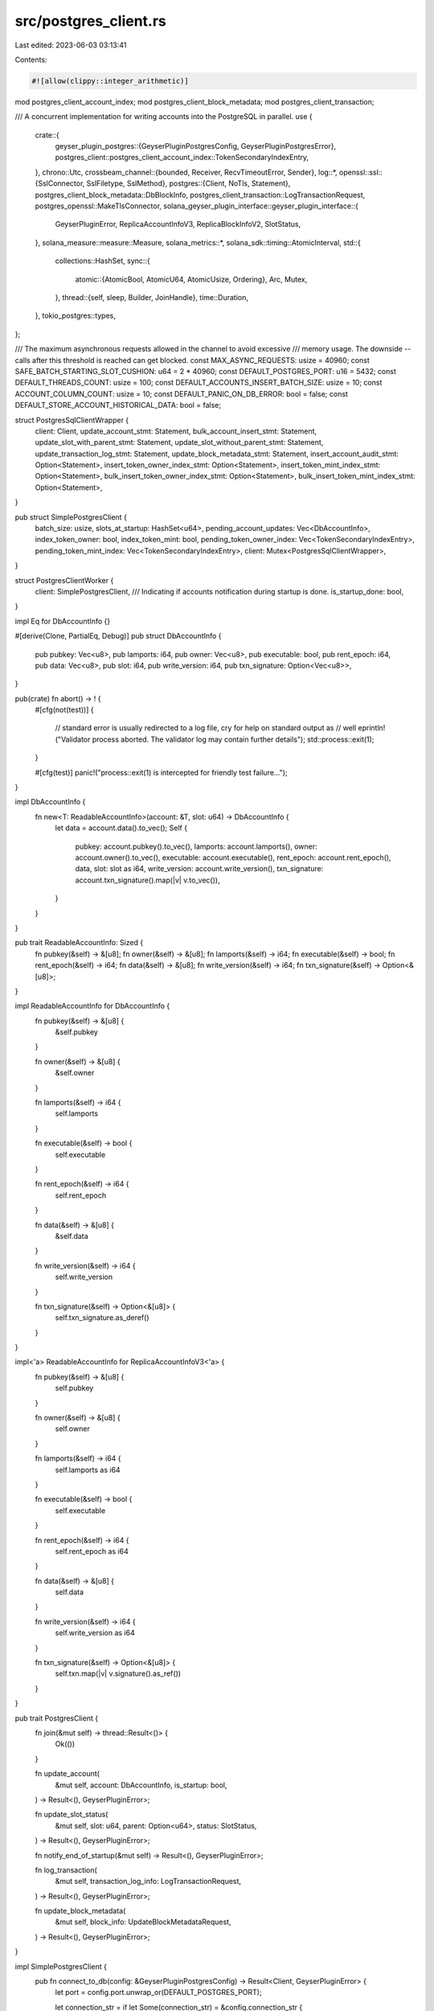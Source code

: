 src/postgres_client.rs
======================

Last edited: 2023-06-03 03:13:41

Contents:

.. code-block:: rs

    #![allow(clippy::integer_arithmetic)]

mod postgres_client_account_index;
mod postgres_client_block_metadata;
mod postgres_client_transaction;

/// A concurrent implementation for writing accounts into the PostgreSQL in parallel.
use {
    crate::{
        geyser_plugin_postgres::{GeyserPluginPostgresConfig, GeyserPluginPostgresError},
        postgres_client::postgres_client_account_index::TokenSecondaryIndexEntry,
    },
    chrono::Utc,
    crossbeam_channel::{bounded, Receiver, RecvTimeoutError, Sender},
    log::*,
    openssl::ssl::{SslConnector, SslFiletype, SslMethod},
    postgres::{Client, NoTls, Statement},
    postgres_client_block_metadata::DbBlockInfo,
    postgres_client_transaction::LogTransactionRequest,
    postgres_openssl::MakeTlsConnector,
    solana_geyser_plugin_interface::geyser_plugin_interface::{
        GeyserPluginError, ReplicaAccountInfoV3, ReplicaBlockInfoV2, SlotStatus,
    },
    solana_measure::measure::Measure,
    solana_metrics::*,
    solana_sdk::timing::AtomicInterval,
    std::{
        collections::HashSet,
        sync::{
            atomic::{AtomicBool, AtomicU64, AtomicUsize, Ordering},
            Arc, Mutex,
        },
        thread::{self, sleep, Builder, JoinHandle},
        time::Duration,
    },
    tokio_postgres::types,
};

/// The maximum asynchronous requests allowed in the channel to avoid excessive
/// memory usage. The downside -- calls after this threshold is reached can get blocked.
const MAX_ASYNC_REQUESTS: usize = 40960;
const SAFE_BATCH_STARTING_SLOT_CUSHION: u64 = 2 * 40960;
const DEFAULT_POSTGRES_PORT: u16 = 5432;
const DEFAULT_THREADS_COUNT: usize = 100;
const DEFAULT_ACCOUNTS_INSERT_BATCH_SIZE: usize = 10;
const ACCOUNT_COLUMN_COUNT: usize = 10;
const DEFAULT_PANIC_ON_DB_ERROR: bool = false;
const DEFAULT_STORE_ACCOUNT_HISTORICAL_DATA: bool = false;

struct PostgresSqlClientWrapper {
    client: Client,
    update_account_stmt: Statement,
    bulk_account_insert_stmt: Statement,
    update_slot_with_parent_stmt: Statement,
    update_slot_without_parent_stmt: Statement,
    update_transaction_log_stmt: Statement,
    update_block_metadata_stmt: Statement,
    insert_account_audit_stmt: Option<Statement>,
    insert_token_owner_index_stmt: Option<Statement>,
    insert_token_mint_index_stmt: Option<Statement>,
    bulk_insert_token_owner_index_stmt: Option<Statement>,
    bulk_insert_token_mint_index_stmt: Option<Statement>,
}

pub struct SimplePostgresClient {
    batch_size: usize,
    slots_at_startup: HashSet<u64>,
    pending_account_updates: Vec<DbAccountInfo>,
    index_token_owner: bool,
    index_token_mint: bool,
    pending_token_owner_index: Vec<TokenSecondaryIndexEntry>,
    pending_token_mint_index: Vec<TokenSecondaryIndexEntry>,
    client: Mutex<PostgresSqlClientWrapper>,
}

struct PostgresClientWorker {
    client: SimplePostgresClient,
    /// Indicating if accounts notification during startup is done.
    is_startup_done: bool,
}

impl Eq for DbAccountInfo {}

#[derive(Clone, PartialEq, Debug)]
pub struct DbAccountInfo {
    pub pubkey: Vec<u8>,
    pub lamports: i64,
    pub owner: Vec<u8>,
    pub executable: bool,
    pub rent_epoch: i64,
    pub data: Vec<u8>,
    pub slot: i64,
    pub write_version: i64,
    pub txn_signature: Option<Vec<u8>>,
}

pub(crate) fn abort() -> ! {
    #[cfg(not(test))]
    {
        // standard error is usually redirected to a log file, cry for help on standard output as
        // well
        eprintln!("Validator process aborted. The validator log may contain further details");
        std::process::exit(1);
    }

    #[cfg(test)]
    panic!("process::exit(1) is intercepted for friendly test failure...");
}

impl DbAccountInfo {
    fn new<T: ReadableAccountInfo>(account: &T, slot: u64) -> DbAccountInfo {
        let data = account.data().to_vec();
        Self {
            pubkey: account.pubkey().to_vec(),
            lamports: account.lamports(),
            owner: account.owner().to_vec(),
            executable: account.executable(),
            rent_epoch: account.rent_epoch(),
            data,
            slot: slot as i64,
            write_version: account.write_version(),
            txn_signature: account.txn_signature().map(|v| v.to_vec()),
        }
    }
}

pub trait ReadableAccountInfo: Sized {
    fn pubkey(&self) -> &[u8];
    fn owner(&self) -> &[u8];
    fn lamports(&self) -> i64;
    fn executable(&self) -> bool;
    fn rent_epoch(&self) -> i64;
    fn data(&self) -> &[u8];
    fn write_version(&self) -> i64;
    fn txn_signature(&self) -> Option<&[u8]>;
}

impl ReadableAccountInfo for DbAccountInfo {
    fn pubkey(&self) -> &[u8] {
        &self.pubkey
    }

    fn owner(&self) -> &[u8] {
        &self.owner
    }

    fn lamports(&self) -> i64 {
        self.lamports
    }

    fn executable(&self) -> bool {
        self.executable
    }

    fn rent_epoch(&self) -> i64 {
        self.rent_epoch
    }

    fn data(&self) -> &[u8] {
        &self.data
    }

    fn write_version(&self) -> i64 {
        self.write_version
    }

    fn txn_signature(&self) -> Option<&[u8]> {
        self.txn_signature.as_deref()
    }
}

impl<'a> ReadableAccountInfo for ReplicaAccountInfoV3<'a> {
    fn pubkey(&self) -> &[u8] {
        self.pubkey
    }

    fn owner(&self) -> &[u8] {
        self.owner
    }

    fn lamports(&self) -> i64 {
        self.lamports as i64
    }

    fn executable(&self) -> bool {
        self.executable
    }

    fn rent_epoch(&self) -> i64 {
        self.rent_epoch as i64
    }

    fn data(&self) -> &[u8] {
        self.data
    }

    fn write_version(&self) -> i64 {
        self.write_version as i64
    }

    fn txn_signature(&self) -> Option<&[u8]> {
        self.txn.map(|v| v.signature().as_ref())
    }
}

pub trait PostgresClient {
    fn join(&mut self) -> thread::Result<()> {
        Ok(())
    }

    fn update_account(
        &mut self,
        account: DbAccountInfo,
        is_startup: bool,
    ) -> Result<(), GeyserPluginError>;

    fn update_slot_status(
        &mut self,
        slot: u64,
        parent: Option<u64>,
        status: SlotStatus,
    ) -> Result<(), GeyserPluginError>;

    fn notify_end_of_startup(&mut self) -> Result<(), GeyserPluginError>;

    fn log_transaction(
        &mut self,
        transaction_log_info: LogTransactionRequest,
    ) -> Result<(), GeyserPluginError>;

    fn update_block_metadata(
        &mut self,
        block_info: UpdateBlockMetadataRequest,
    ) -> Result<(), GeyserPluginError>;
}

impl SimplePostgresClient {
    pub fn connect_to_db(config: &GeyserPluginPostgresConfig) -> Result<Client, GeyserPluginError> {
        let port = config.port.unwrap_or(DEFAULT_POSTGRES_PORT);

        let connection_str = if let Some(connection_str) = &config.connection_str {
            connection_str.clone()
        } else {
            if config.host.is_none() || config.user.is_none() {
                let msg = format!(
                    "\"connection_str\": {:?}, or \"host\": {:?} \"user\": {:?} must be specified",
                    config.connection_str, config.host, config.user
                );
                return Err(GeyserPluginError::Custom(Box::new(
                    GeyserPluginPostgresError::ConfigurationError { msg },
                )));
            }
            format!(
                "host={} user={} port={}",
                config.host.as_ref().unwrap(),
                config.user.as_ref().unwrap(),
                port
            )
        };

        let result = if let Some(true) = config.use_ssl {
            if config.server_ca.is_none() {
                let msg = "\"server_ca\" must be specified when \"use_ssl\" is set".to_string();
                return Err(GeyserPluginError::Custom(Box::new(
                    GeyserPluginPostgresError::ConfigurationError { msg },
                )));
            }
            if config.client_cert.is_none() {
                let msg = "\"client_cert\" must be specified when \"use_ssl\" is set".to_string();
                return Err(GeyserPluginError::Custom(Box::new(
                    GeyserPluginPostgresError::ConfigurationError { msg },
                )));
            }
            if config.client_key.is_none() {
                let msg = "\"client_key\" must be specified when \"use_ssl\" is set".to_string();
                return Err(GeyserPluginError::Custom(Box::new(
                    GeyserPluginPostgresError::ConfigurationError { msg },
                )));
            }
            let mut builder = SslConnector::builder(SslMethod::tls()).unwrap();
            if let Err(err) = builder.set_ca_file(config.server_ca.as_ref().unwrap()) {
                let msg = format!(
                    "Failed to set the server certificate specified by \"server_ca\": {}. Error: ({})",
                    config.server_ca.as_ref().unwrap(), err);
                return Err(GeyserPluginError::Custom(Box::new(
                    GeyserPluginPostgresError::ConfigurationError { msg },
                )));
            }
            if let Err(err) =
                builder.set_certificate_file(config.client_cert.as_ref().unwrap(), SslFiletype::PEM)
            {
                let msg = format!(
                    "Failed to set the client certificate specified by \"client_cert\": {}. Error: ({})",
                    config.client_cert.as_ref().unwrap(), err);
                return Err(GeyserPluginError::Custom(Box::new(
                    GeyserPluginPostgresError::ConfigurationError { msg },
                )));
            }
            if let Err(err) =
                builder.set_private_key_file(config.client_key.as_ref().unwrap(), SslFiletype::PEM)
            {
                let msg = format!(
                    "Failed to set the client key specified by \"client_key\": {}. Error: ({})",
                    config.client_key.as_ref().unwrap(),
                    err
                );
                return Err(GeyserPluginError::Custom(Box::new(
                    GeyserPluginPostgresError::ConfigurationError { msg },
                )));
            }

            let mut connector = MakeTlsConnector::new(builder.build());
            connector.set_callback(|connect_config, _domain| {
                connect_config.set_verify_hostname(false);
                Ok(())
            });
            Client::connect(&connection_str, connector)
        } else {
            Client::connect(&connection_str, NoTls)
        };

        match result {
            Err(err) => {
                let msg = format!(
                    "Error in connecting to the PostgreSQL database: {:?} connection_str: {:?}",
                    err, connection_str
                );
                error!("{}", msg);
                Err(GeyserPluginError::Custom(Box::new(
                    GeyserPluginPostgresError::DataStoreConnectionError { msg },
                )))
            }
            Ok(client) => Ok(client),
        }
    }

    fn build_bulk_account_insert_statement(
        client: &mut Client,
        config: &GeyserPluginPostgresConfig,
    ) -> Result<Statement, GeyserPluginError> {
        let batch_size = config
            .batch_size
            .unwrap_or(DEFAULT_ACCOUNTS_INSERT_BATCH_SIZE);
        let mut stmt = String::from("INSERT INTO account AS acct (pubkey, slot, owner, lamports, executable, rent_epoch, data, write_version, updated_on, txn_signature) VALUES");
        for j in 0..batch_size {
            let row = j * ACCOUNT_COLUMN_COUNT;
            let val_str = format!(
                "(${}, ${}, ${}, ${}, ${}, ${}, ${}, ${}, ${}, ${})",
                row + 1,
                row + 2,
                row + 3,
                row + 4,
                row + 5,
                row + 6,
                row + 7,
                row + 8,
                row + 9,
                row + 10,
            );

            if j == 0 {
                stmt = format!("{} {}", &stmt, val_str);
            } else {
                stmt = format!("{}, {}", &stmt, val_str);
            }
        }

        let handle_conflict = "ON CONFLICT (pubkey) DO UPDATE SET slot=excluded.slot, owner=excluded.owner, lamports=excluded.lamports, executable=excluded.executable, rent_epoch=excluded.rent_epoch, \
            data=excluded.data, write_version=excluded.write_version, updated_on=excluded.updated_on, txn_signature=excluded.txn_signature WHERE acct.slot < excluded.slot OR (\
            acct.slot = excluded.slot AND acct.write_version < excluded.write_version)";

        stmt = format!("{} {}", stmt, handle_conflict);

        info!("{}", stmt);
        let bulk_stmt = client.prepare(&stmt);

        match bulk_stmt {
            Err(err) => {
                Err(GeyserPluginError::Custom(Box::new(GeyserPluginPostgresError::DataSchemaError {
                    msg: format!(
                        "Error in preparing for the accounts update PostgreSQL database: {} host: {:?} user: {:?} config: {:?}",
                        err, config.host, config.user, config
                    ),
                })))
            }
            Ok(update_account_stmt) => Ok(update_account_stmt),
        }
    }

    fn build_single_account_upsert_statement(
        client: &mut Client,
        config: &GeyserPluginPostgresConfig,
    ) -> Result<Statement, GeyserPluginError> {
        let stmt = "INSERT INTO account AS acct (pubkey, slot, owner, lamports, executable, rent_epoch, data, write_version, updated_on, txn_signature) \
        VALUES ($1, $2, $3, $4, $5, $6, $7, $8, $9, $10) \
        ON CONFLICT (pubkey) DO UPDATE SET slot=excluded.slot, owner=excluded.owner, lamports=excluded.lamports, executable=excluded.executable, rent_epoch=excluded.rent_epoch, \
        data=excluded.data, write_version=excluded.write_version, updated_on=excluded.updated_on, txn_signature=excluded.txn_signature  WHERE acct.slot < excluded.slot OR (\
        acct.slot = excluded.slot AND acct.write_version < excluded.write_version)";

        let stmt = client.prepare(stmt);

        match stmt {
            Err(err) => {
                Err(GeyserPluginError::Custom(Box::new(GeyserPluginPostgresError::DataSchemaError {
                    msg: format!(
                        "Error in preparing for the accounts update PostgreSQL database: {} host: {:?} user: {:?} config: {:?}",
                        err, config.host, config.user, config
                    ),
                })))
            }
            Ok(update_account_stmt) => Ok(update_account_stmt),
        }
    }

    fn prepare_query_statement(
        client: &mut Client,
        config: &GeyserPluginPostgresConfig,
        stmt: &str,
    ) -> Result<Statement, GeyserPluginError> {
        let statement = client.prepare(stmt);

        match statement {
            Err(err) => {
                Err(GeyserPluginError::Custom(Box::new(GeyserPluginPostgresError::DataSchemaError {
                    msg: format!(
                        "Error in preparing for the statement {} for PostgreSQL database: {} host: {:?} user: {:?} config: {:?}",
                        stmt, err, config.host, config.user, config
                    ),
                })))
            }
            Ok(statement) => Ok(statement),
        }
    }

    fn build_account_audit_insert_statement(
        client: &mut Client,
        config: &GeyserPluginPostgresConfig,
    ) -> Result<Statement, GeyserPluginError> {
        let stmt = "INSERT INTO account_audit (pubkey, slot, owner, lamports, executable, rent_epoch, data, write_version, updated_on, txn_signature) \
        VALUES ($1, $2, $3, $4, $5, $6, $7, $8, $9, $10)";

        let stmt = client.prepare(stmt);

        match stmt {
            Err(err) => {
                Err(GeyserPluginError::Custom(Box::new(GeyserPluginPostgresError::DataSchemaError {
                    msg: format!(
                        "Error in preparing for the account_audit update PostgreSQL database: {} host: {:?} user: {:?} config: {:?}",
                        err, config.host, config.user, config
                    ),
                })))
            }
            Ok(stmt) => Ok(stmt),
        }
    }

    fn build_slot_upsert_statement_with_parent(
        client: &mut Client,
        config: &GeyserPluginPostgresConfig,
    ) -> Result<Statement, GeyserPluginError> {
        let stmt = "INSERT INTO slot (slot, parent, status, updated_on) \
        VALUES ($1, $2, $3, $4) \
        ON CONFLICT (slot) DO UPDATE SET parent=excluded.parent, status=excluded.status, updated_on=excluded.updated_on";

        let stmt = client.prepare(stmt);

        match stmt {
            Err(err) => {
                Err(GeyserPluginError::Custom(Box::new(GeyserPluginPostgresError::DataSchemaError {
                    msg: format!(
                        "Error in preparing for the slot update PostgreSQL database: {} host: {:?} user: {:?} config: {:?}",
                        err, config.host, config.user, config
                    ),
                })))
            }
            Ok(stmt) => Ok(stmt),
        }
    }

    fn build_slot_upsert_statement_without_parent(
        client: &mut Client,
        config: &GeyserPluginPostgresConfig,
    ) -> Result<Statement, GeyserPluginError> {
        let stmt = "INSERT INTO slot (slot, status, updated_on) \
        VALUES ($1, $2, $3) \
        ON CONFLICT (slot) DO UPDATE SET status=excluded.status, updated_on=excluded.updated_on";

        let stmt = client.prepare(stmt);

        match stmt {
            Err(err) => {
                Err(GeyserPluginError::Custom(Box::new(GeyserPluginPostgresError::DataSchemaError {
                    msg: format!(
                        "Error in preparing for the slot update PostgreSQL database: {} host: {:?} user: {:?} config: {:?}",
                        err, config.host, config.user, config
                    ),
                })))
            }
            Ok(stmt) => Ok(stmt),
        }
    }

    /// Internal function for inserting an account into account_audit table.
    fn insert_account_audit(
        account: &DbAccountInfo,
        statement: &Statement,
        client: &mut Client,
    ) -> Result<(), GeyserPluginError> {
        let lamports = account.lamports();
        let rent_epoch = account.rent_epoch();
        let updated_on = Utc::now().naive_utc();
        let result = client.execute(
            statement,
            &[
                &account.pubkey(),
                &account.slot,
                &account.owner(),
                &lamports,
                &account.executable(),
                &rent_epoch,
                &account.data(),
                &account.write_version(),
                &updated_on,
                &account.txn_signature(),
            ],
        );

        if let Err(err) = result {
            let msg = format!(
                "Failed to persist the insert of account_audit to the PostgreSQL database. Error: {:?}",
                err
            );
            error!("{}", msg);
            return Err(GeyserPluginError::AccountsUpdateError { msg });
        }
        Ok(())
    }

    /// Internal function for updating or inserting a single account
    fn upsert_account_internal(
        account: &DbAccountInfo,
        statement: &Statement,
        client: &mut Client,
        insert_account_audit_stmt: &Option<Statement>,
        insert_token_owner_index_stmt: &Option<Statement>,
        insert_token_mint_index_stmt: &Option<Statement>,
    ) -> Result<(), GeyserPluginError> {
        let lamports = account.lamports();
        let rent_epoch = account.rent_epoch();
        let updated_on = Utc::now().naive_utc();
        let result = client.execute(
            statement,
            &[
                &account.pubkey(),
                &account.slot,
                &account.owner(),
                &lamports,
                &account.executable(),
                &rent_epoch,
                &account.data(),
                &account.write_version(),
                &updated_on,
                &account.txn_signature(),
            ],
        );

        if let Err(err) = result {
            let msg = format!(
                "Failed to persist the update of account to the PostgreSQL database. Error: {:?}",
                err
            );
            error!("{}", msg);
            return Err(GeyserPluginError::AccountsUpdateError { msg });
        } else if result.unwrap() == 0 && insert_account_audit_stmt.is_some() {
            // If no records modified (inserted or updated), it is because the account is updated
            // at an older slot, insert the record directly into the account_audit table.
            let statement = insert_account_audit_stmt.as_ref().unwrap();
            Self::insert_account_audit(account, statement, client)?;
        }

        if let Some(insert_token_owner_index_stmt) = insert_token_owner_index_stmt {
            Self::update_token_owner_index(client, insert_token_owner_index_stmt, account)?;
        }

        if let Some(insert_token_mint_index_stmt) = insert_token_mint_index_stmt {
            Self::update_token_mint_index(client, insert_token_mint_index_stmt, account)?;
        }

        Ok(())
    }

    /// Update or insert a single account
    fn upsert_account(&mut self, account: &DbAccountInfo) -> Result<(), GeyserPluginError> {
        let client = self.client.get_mut().unwrap();
        let insert_account_audit_stmt = &client.insert_account_audit_stmt;
        let statement = &client.update_account_stmt;
        let insert_token_owner_index_stmt = &client.insert_token_owner_index_stmt;
        let insert_token_mint_index_stmt = &client.insert_token_mint_index_stmt;
        let client = &mut client.client;
        Self::upsert_account_internal(
            account,
            statement,
            client,
            insert_account_audit_stmt,
            insert_token_owner_index_stmt,
            insert_token_mint_index_stmt,
        )?;

        Ok(())
    }

    /// Insert accounts in batch to reduce network overhead
    fn insert_accounts_in_batch(
        &mut self,
        account: DbAccountInfo,
    ) -> Result<(), GeyserPluginError> {
        self.queue_secondary_indexes(&account);
        self.pending_account_updates.push(account);

        self.bulk_insert_accounts()?;
        self.bulk_insert_token_owner_index()?;
        self.bulk_insert_token_mint_index()
    }

    fn bulk_insert_accounts(&mut self) -> Result<(), GeyserPluginError> {
        if self.pending_account_updates.len() == self.batch_size {
            let mut measure = Measure::start("geyser-plugin-postgres-prepare-values");

            let mut values: Vec<&(dyn types::ToSql + Sync)> =
                Vec::with_capacity(self.batch_size * ACCOUNT_COLUMN_COUNT);
            let updated_on = Utc::now().naive_utc();
            for j in 0..self.batch_size {
                let account = &self.pending_account_updates[j];

                values.push(&account.pubkey);
                values.push(&account.slot);
                values.push(&account.owner);
                values.push(&account.lamports);
                values.push(&account.executable);
                values.push(&account.rent_epoch);
                values.push(&account.data);
                values.push(&account.write_version);
                values.push(&updated_on);
                values.push(&account.txn_signature);
            }
            measure.stop();
            inc_new_counter_debug!(
                "geyser-plugin-postgres-prepare-values-us",
                measure.as_us() as usize,
                10000,
                10000
            );

            let mut measure = Measure::start("geyser-plugin-postgres-update-account");
            let client = self.client.get_mut().unwrap();
            let result = client
                .client
                .query(&client.bulk_account_insert_stmt, &values);

            self.pending_account_updates.clear();

            if let Err(err) = result {
                let msg = format!(
                    "Failed to persist the update of account to the PostgreSQL database. Error: {:?}",
                    err
                );
                error!("{}", msg);
                return Err(GeyserPluginError::AccountsUpdateError { msg });
            }

            measure.stop();
            inc_new_counter_debug!(
                "geyser-plugin-postgres-update-account-us",
                measure.as_us() as usize,
                10000,
                10000
            );
            inc_new_counter_debug!(
                "geyser-plugin-postgres-update-account-count",
                self.batch_size,
                10000,
                10000
            );
        }
        Ok(())
    }

    /// Flush any left over accounts in batch which are not processed in the last batch
    fn flush_buffered_writes(&mut self) -> Result<(), GeyserPluginError> {
        let client = self.client.get_mut().unwrap();
        let insert_account_audit_stmt = &client.insert_account_audit_stmt;
        let statement = &client.update_account_stmt;
        let insert_token_owner_index_stmt = &client.insert_token_owner_index_stmt;
        let insert_token_mint_index_stmt = &client.insert_token_mint_index_stmt;
        let insert_slot_stmt = &client.update_slot_without_parent_stmt;
        let client = &mut client.client;

        for account in self.pending_account_updates.drain(..) {
            Self::upsert_account_internal(
                &account,
                statement,
                client,
                insert_account_audit_stmt,
                insert_token_owner_index_stmt,
                insert_token_mint_index_stmt,
            )?;
        }

        let mut measure = Measure::start("geyser-plugin-postgres-flush-slots-us");

        for slot in &self.slots_at_startup {
            Self::upsert_slot_status_internal(
                *slot,
                None,
                SlotStatus::Rooted,
                client,
                insert_slot_stmt,
            )?;
        }
        measure.stop();

        datapoint_info!(
            "geyser_plugin_notify_account_restore_from_snapshot_summary",
            ("flush_slots-us", measure.as_us(), i64),
            ("flush-slots-counts", self.slots_at_startup.len(), i64),
        );

        self.slots_at_startup.clear();
        self.clear_buffered_indexes();
        Ok(())
    }

    fn upsert_slot_status_internal(
        slot: u64,
        parent: Option<u64>,
        status: SlotStatus,
        client: &mut Client,
        statement: &Statement,
    ) -> Result<(), GeyserPluginError> {
        let slot = slot as i64; // postgres only supports i64
        let parent = parent.map(|parent| parent as i64);
        let updated_on = Utc::now().naive_utc();
        let status_str = status.as_str();

        let result = match parent {
            Some(parent) => client.execute(statement, &[&slot, &parent, &status_str, &updated_on]),
            None => client.execute(statement, &[&slot, &status_str, &updated_on]),
        };

        match result {
            Err(err) => {
                let msg = format!(
                    "Failed to persist the update of slot to the PostgreSQL database. Error: {:?}",
                    err
                );
                error!("{:?}", msg);
                return Err(GeyserPluginError::SlotStatusUpdateError { msg });
            }
            Ok(rows) => {
                assert_eq!(1, rows, "Expected one rows to be updated a time");
            }
        }

        Ok(())
    }

    pub fn new(config: &GeyserPluginPostgresConfig) -> Result<Self, GeyserPluginError> {
        info!("Creating SimplePostgresClient...");
        let mut client = Self::connect_to_db(config)?;
        let bulk_account_insert_stmt =
            Self::build_bulk_account_insert_statement(&mut client, config)?;
        let update_account_stmt = Self::build_single_account_upsert_statement(&mut client, config)?;

        let update_slot_with_parent_stmt =
            Self::build_slot_upsert_statement_with_parent(&mut client, config)?;
        let update_slot_without_parent_stmt =
            Self::build_slot_upsert_statement_without_parent(&mut client, config)?;
        let update_transaction_log_stmt =
            Self::build_transaction_info_upsert_statement(&mut client, config)?;
        let update_block_metadata_stmt =
            Self::build_block_metadata_upsert_statement(&mut client, config)?;

        let batch_size = config
            .batch_size
            .unwrap_or(DEFAULT_ACCOUNTS_INSERT_BATCH_SIZE);

        let store_account_historical_data = config
            .store_account_historical_data
            .unwrap_or(DEFAULT_STORE_ACCOUNT_HISTORICAL_DATA);

        let insert_account_audit_stmt = if store_account_historical_data {
            let stmt = Self::build_account_audit_insert_statement(&mut client, config)?;
            Some(stmt)
        } else {
            None
        };

        let bulk_insert_token_owner_index_stmt = if let Some(true) = config.index_token_owner {
            let stmt = Self::build_bulk_token_owner_index_insert_statement(&mut client, config)?;
            Some(stmt)
        } else {
            None
        };

        let bulk_insert_token_mint_index_stmt = if let Some(true) = config.index_token_mint {
            let stmt = Self::build_bulk_token_mint_index_insert_statement(&mut client, config)?;
            Some(stmt)
        } else {
            None
        };

        let insert_token_owner_index_stmt = if let Some(true) = config.index_token_owner {
            Some(Self::build_single_token_owner_index_upsert_statement(
                &mut client,
                config,
            )?)
        } else {
            None
        };

        let insert_token_mint_index_stmt = if let Some(true) = config.index_token_mint {
            Some(Self::build_single_token_mint_index_upsert_statement(
                &mut client,
                config,
            )?)
        } else {
            None
        };

        info!("Created SimplePostgresClient.");
        Ok(Self {
            batch_size,
            pending_account_updates: Vec::with_capacity(batch_size),
            client: Mutex::new(PostgresSqlClientWrapper {
                client,
                update_account_stmt,
                bulk_account_insert_stmt,
                update_slot_with_parent_stmt,
                update_slot_without_parent_stmt,
                update_transaction_log_stmt,
                update_block_metadata_stmt,
                insert_account_audit_stmt,
                insert_token_owner_index_stmt,
                insert_token_mint_index_stmt,
                bulk_insert_token_owner_index_stmt,
                bulk_insert_token_mint_index_stmt,
            }),
            index_token_owner: config.index_token_owner.unwrap_or_default(),
            index_token_mint: config.index_token_mint.unwrap_or(false),
            pending_token_owner_index: Vec::with_capacity(batch_size),
            pending_token_mint_index: Vec::with_capacity(batch_size),
            slots_at_startup: HashSet::default(),
        })
    }

    fn get_highest_available_slot(&mut self) -> Result<u64, GeyserPluginError> {
        let client = self.client.get_mut().unwrap();

        let last_slot_query = "SELECT slot FROM slot ORDER BY slot DESC LIMIT 1;";

        let result = client.client.query_opt(last_slot_query, &[]);
        match result {
            Ok(opt_slot) => Ok(opt_slot
                .map(|row| {
                    let raw_slot: i64 = row.get(0);
                    raw_slot as u64
                })
                .unwrap_or(0)),
            Err(err) => {
                let msg = format!(
                    "Failed to receive last slot from PostgreSQL database. Error: {:?}",
                    err
                );
                error!("{}", msg);
                Err(GeyserPluginError::AccountsUpdateError { msg })
            }
        }
    }
}

impl PostgresClient for SimplePostgresClient {
    fn update_account(
        &mut self,
        account: DbAccountInfo,
        is_startup: bool,
    ) -> Result<(), GeyserPluginError> {
        trace!(
            "Updating account {} with owner {} at slot {}",
            bs58::encode(account.pubkey()).into_string(),
            bs58::encode(account.owner()).into_string(),
            account.slot,
        );
        if !is_startup {
            return self.upsert_account(&account);
        }

        self.slots_at_startup.insert(account.slot as u64);
        self.insert_accounts_in_batch(account)
    }

    fn update_slot_status(
        &mut self,
        slot: u64,
        parent: Option<u64>,
        status: SlotStatus,
    ) -> Result<(), GeyserPluginError> {
        info!("Updating slot {:?} at with status {:?}", slot, status);

        let client = self.client.get_mut().unwrap();

        let statement = match parent {
            Some(_) => &client.update_slot_with_parent_stmt,
            None => &client.update_slot_without_parent_stmt,
        };

        Self::upsert_slot_status_internal(slot, parent, status, &mut client.client, statement)
    }

    fn notify_end_of_startup(&mut self) -> Result<(), GeyserPluginError> {
        self.flush_buffered_writes()
    }

    fn log_transaction(
        &mut self,
        transaction_log_info: LogTransactionRequest,
    ) -> Result<(), GeyserPluginError> {
        self.log_transaction_impl(transaction_log_info)
    }

    fn update_block_metadata(
        &mut self,
        block_info: UpdateBlockMetadataRequest,
    ) -> Result<(), GeyserPluginError> {
        self.update_block_metadata_impl(block_info)
    }
}

struct UpdateAccountRequest {
    account: DbAccountInfo,
    is_startup: bool,
}

struct UpdateSlotRequest {
    slot: u64,
    parent: Option<u64>,
    slot_status: SlotStatus,
}

pub struct UpdateBlockMetadataRequest {
    pub block_info: DbBlockInfo,
}

#[warn(clippy::large_enum_variant)]
enum DbWorkItem {
    UpdateAccount(Box<UpdateAccountRequest>),
    UpdateSlot(Box<UpdateSlotRequest>),
    LogTransaction(Box<LogTransactionRequest>),
    UpdateBlockMetadata(Box<UpdateBlockMetadataRequest>),
}

impl PostgresClientWorker {
    fn new(config: GeyserPluginPostgresConfig) -> Result<Self, GeyserPluginError> {
        let result = SimplePostgresClient::new(&config);
        match result {
            Ok(client) => Ok(PostgresClientWorker {
                client,
                is_startup_done: false,
            }),
            Err(err) => {
                error!("Error in creating SimplePostgresClient: {}", err);
                Err(err)
            }
        }
    }

    fn do_work(
        &mut self,
        receiver: Receiver<DbWorkItem>,
        exit_worker: Arc<AtomicBool>,
        is_startup_done: Arc<AtomicBool>,
        startup_done_count: Arc<AtomicUsize>,
        panic_on_db_errors: bool,
    ) -> Result<(), GeyserPluginError> {
        while !exit_worker.load(Ordering::Relaxed) {
            let mut measure = Measure::start("geyser-plugin-postgres-worker-recv");
            let work = receiver.recv_timeout(Duration::from_millis(500));
            measure.stop();
            inc_new_counter_debug!(
                "geyser-plugin-postgres-worker-recv-us",
                measure.as_us() as usize,
                100000,
                100000
            );
            match work {
                Ok(work) => match work {
                    DbWorkItem::UpdateAccount(request) => {
                        if let Err(err) = self
                            .client
                            .update_account(request.account, request.is_startup)
                        {
                            error!("Failed to update account: ({})", err);
                            if panic_on_db_errors {
                                abort();
                            }
                        }
                    }
                    DbWorkItem::UpdateSlot(request) => {
                        if let Err(err) = self.client.update_slot_status(
                            request.slot,
                            request.parent,
                            request.slot_status,
                        ) {
                            error!("Failed to update slot: ({})", err);
                            if panic_on_db_errors {
                                abort();
                            }
                        }
                    }
                    DbWorkItem::LogTransaction(transaction_log_info) => {
                        if let Err(err) = self.client.log_transaction(*transaction_log_info) {
                            error!("Failed to update transaction: ({})", err);
                            if panic_on_db_errors {
                                abort();
                            }
                        }
                    }
                    DbWorkItem::UpdateBlockMetadata(block_info) => {
                        if let Err(err) = self.client.update_block_metadata(*block_info) {
                            error!("Failed to update block metadata: ({})", err);
                            if panic_on_db_errors {
                                abort();
                            }
                        }
                    }
                },
                Err(err) => match err {
                    RecvTimeoutError::Timeout => {
                        if !self.is_startup_done && is_startup_done.load(Ordering::Relaxed) {
                            if let Err(err) = self.client.notify_end_of_startup() {
                                error!("Error in notifying end of startup: ({})", err);
                                if panic_on_db_errors {
                                    abort();
                                }
                            }
                            self.is_startup_done = true;
                            startup_done_count.fetch_add(1, Ordering::Relaxed);
                        }

                        continue;
                    }
                    _ => {
                        error!("Error in receiving the item {:?}", err);
                        if panic_on_db_errors {
                            abort();
                        }
                        break;
                    }
                },
            }
        }
        Ok(())
    }
}
pub struct ParallelPostgresClient {
    workers: Vec<JoinHandle<Result<(), GeyserPluginError>>>,
    exit_worker: Arc<AtomicBool>,
    is_startup_done: Arc<AtomicBool>,
    startup_done_count: Arc<AtomicUsize>,
    initialized_worker_count: Arc<AtomicUsize>,
    sender: Sender<DbWorkItem>,
    last_report: AtomicInterval,
    transaction_write_version: AtomicU64,
}

impl ParallelPostgresClient {
    pub fn new(config: &GeyserPluginPostgresConfig) -> Result<Self, GeyserPluginError> {
        info!("Creating ParallelPostgresClient...");
        let (sender, receiver) = bounded(MAX_ASYNC_REQUESTS);
        let exit_worker = Arc::new(AtomicBool::new(false));
        let mut workers = Vec::default();
        let is_startup_done = Arc::new(AtomicBool::new(false));
        let startup_done_count = Arc::new(AtomicUsize::new(0));
        let worker_count = config.threads.unwrap_or(DEFAULT_THREADS_COUNT);
        let initialized_worker_count = Arc::new(AtomicUsize::new(0));
        for i in 0..worker_count {
            let cloned_receiver = receiver.clone();
            let exit_clone = exit_worker.clone();
            let is_startup_done_clone = is_startup_done.clone();
            let startup_done_count_clone = startup_done_count.clone();
            let initialized_worker_count_clone = initialized_worker_count.clone();
            let config = config.clone();
            let worker = Builder::new()
                .name(format!("worker-{}", i))
                .spawn(move || -> Result<(), GeyserPluginError> {
                    let panic_on_db_errors = *config
                        .panic_on_db_errors
                        .as_ref()
                        .unwrap_or(&DEFAULT_PANIC_ON_DB_ERROR);
                    let result = PostgresClientWorker::new(config);

                    match result {
                        Ok(mut worker) => {
                            initialized_worker_count_clone.fetch_add(1, Ordering::Relaxed);
                            worker.do_work(
                                cloned_receiver,
                                exit_clone,
                                is_startup_done_clone,
                                startup_done_count_clone,
                                panic_on_db_errors,
                            )?;
                            Ok(())
                        }
                        Err(err) => {
                            error!("Error when making connection to database: ({})", err);
                            if panic_on_db_errors {
                                abort();
                            }
                            Err(err)
                        }
                    }
                })
                .unwrap();

            workers.push(worker);
        }

        info!("Created ParallelPostgresClient.");
        Ok(Self {
            last_report: AtomicInterval::default(),
            workers,
            exit_worker,
            is_startup_done,
            startup_done_count,
            initialized_worker_count,
            sender,
            transaction_write_version: AtomicU64::default(),
        })
    }

    pub fn join(&mut self) -> thread::Result<()> {
        self.exit_worker.store(true, Ordering::Relaxed);
        while !self.workers.is_empty() {
            let worker = self.workers.pop();
            if worker.is_none() {
                break;
            }
            let worker = worker.unwrap();
            let result = worker.join().unwrap();
            if result.is_err() {
                error!("The worker thread has failed: {:?}", result);
            }
        }

        Ok(())
    }

    pub fn update_account(
        &self,
        account: &ReplicaAccountInfoV3,
        slot: u64,
        is_startup: bool,
    ) -> Result<(), GeyserPluginError> {
        if !is_startup && account.txn.is_none() {
            // we are not interested in accountsdb internal bookeeping updates
            return Ok(());
        }

        if self.last_report.should_update(30000) {
            datapoint_debug!(
                "postgres-plugin-stats",
                ("message-queue-length", self.sender.len() as i64, i64),
            );
        }
        let mut measure = Measure::start("geyser-plugin-posgres-create-work-item");
        let wrk_item = DbWorkItem::UpdateAccount(Box::new(UpdateAccountRequest {
            account: DbAccountInfo::new(account, slot),
            is_startup,
        }));

        measure.stop();

        inc_new_counter_debug!(
            "geyser-plugin-posgres-create-work-item-us",
            measure.as_us() as usize,
            100000,
            100000
        );

        let mut measure = Measure::start("geyser-plugin-posgres-send-msg");

        if let Err(err) = self.sender.send(wrk_item) {
            return Err(GeyserPluginError::AccountsUpdateError {
                msg: format!(
                    "Failed to update the account {:?}, error: {:?}",
                    bs58::encode(account.pubkey()).into_string(),
                    err
                ),
            });
        }

        measure.stop();
        inc_new_counter_debug!(
            "geyser-plugin-posgres-send-msg-us",
            measure.as_us() as usize,
            100000,
            100000
        );

        Ok(())
    }

    pub fn update_slot_status(
        &self,
        slot: u64,
        parent: Option<u64>,
        status: SlotStatus,
    ) -> Result<(), GeyserPluginError> {
        if let Err(err) = self
            .sender
            .send(DbWorkItem::UpdateSlot(Box::new(UpdateSlotRequest {
                slot,
                parent,
                slot_status: status,
            })))
        {
            return Err(GeyserPluginError::SlotStatusUpdateError {
                msg: format!("Failed to update the slot {:?}, error: {:?}", slot, err),
            });
        }
        Ok(())
    }

    pub fn update_block_metadata(
        &self,
        block_info: &ReplicaBlockInfoV2,
    ) -> Result<(), GeyserPluginError> {
        if let Err(err) = self.sender.send(DbWorkItem::UpdateBlockMetadata(Box::new(
            UpdateBlockMetadataRequest {
                block_info: DbBlockInfo::from(block_info),
            },
        ))) {
            return Err(GeyserPluginError::SlotStatusUpdateError {
                msg: format!(
                    "Failed to update the block metadata at slot {:?}, error: {:?}",
                    block_info.slot, err
                ),
            });
        }
        Ok(())
    }

    pub fn notify_end_of_startup(&self) -> Result<(), GeyserPluginError> {
        info!("Notifying the end of startup");
        // Ensure all items in the queue has been received by the workers
        while !self.sender.is_empty() {
            sleep(Duration::from_millis(100));
        }
        self.is_startup_done.store(true, Ordering::Relaxed);

        // Wait for all worker threads to be done with flushing
        while self.startup_done_count.load(Ordering::Relaxed)
            != self.initialized_worker_count.load(Ordering::Relaxed)
        {
            info!(
                "Startup done count: {}, good worker thread count: {}",
                self.startup_done_count.load(Ordering::Relaxed),
                self.initialized_worker_count.load(Ordering::Relaxed)
            );
            sleep(Duration::from_millis(100));
        }

        info!("Done with notifying the end of startup");
        Ok(())
    }
}

pub struct PostgresClientBuilder {}

impl PostgresClientBuilder {
    pub fn build_pararallel_postgres_client(
        config: &GeyserPluginPostgresConfig,
    ) -> Result<(ParallelPostgresClient, Option<u64>), GeyserPluginError> {
        let batch_optimize_by_skiping_older_slots =
            match config.skip_upsert_existing_accounts_at_startup {
                true => {
                    let mut on_load_client = SimplePostgresClient::new(config)?;

                    // database if populated concurrently so we need to move some number of slots
                    // below highest available slot to make sure we do not skip anything that was already in DB.
                    let batch_slot_bound = on_load_client
                        .get_highest_available_slot()?
                        .saturating_sub(SAFE_BATCH_STARTING_SLOT_CUSHION);
                    info!(
                        "Set batch_optimize_by_skiping_older_slots to {}",
                        batch_slot_bound
                    );
                    Some(batch_slot_bound)
                }
                false => None,
            };

        ParallelPostgresClient::new(config).map(|v| (v, batch_optimize_by_skiping_older_slots))
    }
}


